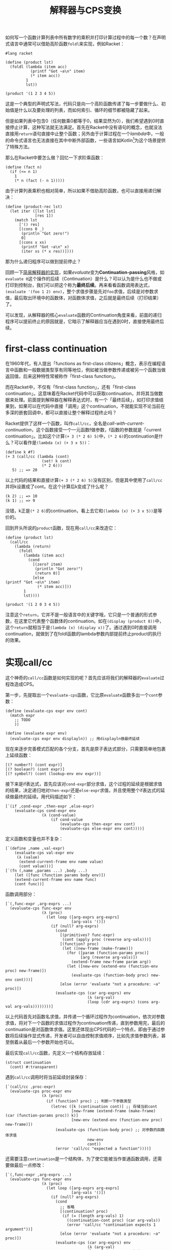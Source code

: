 #+title: 解释器与CPS变换
#+tags: CPS LISP Interpreter
#+series: MAKE LISP GREAT AGAIN
#+created_at: 2025-05-16T18:23:51.481610+08:00
#+published_at: 2025-05-24T21:58:03.990173+08:00
#+summary: 本文从乘积计算的简单问题出发，深入探讨了Racket中call/cc的实现原理和应用，揭示了续体编程的强大能力与控制流本质。
#+cover: https://r2.elliot00.com/lisp/make-lisp-great-again.png

如何写一个函数计算列表中所有数字的乘积并打印计算过程中的每一个数？在声明式语言中通常可以借助高阶函数​~foldl~​来实现，例如Racket：

#+BEGIN_SRC racket
#lang racket

(define (product lst)
  (foldl (lambda (item acc)
           (printf "Got ~a\n" item)
           (* item acc))
         1
         lst))

(product '(1 2 3 4 5))
#+END_SRC

这是一个典型的声明式写法，代码只是向一个高阶函数传递了每一步要做什么、初始值是什么以及要处理的列表，而如何索引、循环的细节都被隐藏了起来。

但是如果列表中包含0（任何数乘0都等于0，结果显然为0），我们希望遇到0时直接停止计算，这种写法就无法满足。首先在Racket中没有语句的概念，也就没法直接用​~return~​语句直接中止整个函数；另外由于计算过程在一个​/lambda/​中，一般的命令式语言也无法直接在其中中断外部函数，一些语言如​Kotlin[fn:1]​为这个场景提供了特殊方法。

那么在Racket中要怎么做？回忆一下求阶乘函数：

#+BEGIN_SRC racket
(define (fact n)
  (if (<= n 1)
    1
    (* n (fact (- n 1)))))
#+END_SRC

由于计算列表乘积也相对简单，所以如果不借助高阶函数，也可以直接用递归解决：

#+BEGIN_SRC racket
(define (product-rec lst)
  (let iter ([lst lst]
             [res 1])
    (match lst
      ['() res]
      [(cons 0 _)
       (println "Got zero!")
       0]
      [(cons x xs)
       (printf "Got ~a\n" x)
       (iter xs (* x res))])))
#+END_SRC

那为什么递归程序可以做到提前停止？

回顾一下[[/posts/write-a-mini-lisp-interpreter][简易解释器的实现]]，如果​/evaluate/​变为​*Continuation-passing*​风格，如​=evaluate 0=​这个操作的后续（Continuation）是什么？可以认为是什么也不做或打印到控制台，我们可以把这个称为​*最终后续*​。再来看看函数调用表达式，​=(evaluate '(foo 1 2) env)=​，整个求值步骤是先对​=foo=​求值，后续是对参数求值，最后取出环境中的函数体，对函数体求值，之后就是最终后续（打印结果）了。

可以发现，从解释器的核心​=evaluate=​函数的Continuation角度来看，前面的递归程序可以提前终止的原因就是，它暗示了解释器应当在遇到0时，直接使用最终后续。

* first-class continuation

在1960年代，有人提出「functions as first-class citizens」概念，表示在编程语言中函数和一般数据类型享有同等地位，例如被当做参数传递或被另一个函数当做返回值，后来这种特性常被称作「first-class function」。

而在Racket中，不仅有「first-class function」，还有「first-class continuation」。这意味着在Racket代码中可以获取continuation，并将其当做数据来处理。前面提到解释器在解释表达式时，有一个「最终后续」，如打印求值结果到，如果可以在代码中直接「调用」这个continuation，不就能实现不论当前在多深的嵌套回调中，都可以直接让整个解释过程终止吗？

Racket提供了这样一个函数，叫作​=call/cc=​，全名是​/call-with-current-continuation/​，这个函数接受一个一元函数f做参数，f函数的参数就是「current continuation」。比如这个计算​=(+ 3 (* 2 6) 5)=​中，​=(* 2 6)=​的continuation是什么？可以看作是​=(lambda (x) (+ 3 x 5))=​：

#+BEGIN_SRC racket
(define k #f)
(+ 3 (call/cc (lambda (cont)
                (set! k cont)
                (* 2 6)))
   5) ;; => 20
#+END_SRC

以上代码的结果和直接计算​=(+ 3 (* 2 6) 5)=​没有区别，但是其中使用了​=call/cc=​并将k设置成了cont。在这个计算后k变成了什么呢？

#+BEGIN_SRC racket
(k 2) ;; => 10
(k 1) ;; => 9
#+END_SRC

没错，k正是​=(* 2 6)=​的continuation，看上去它和​=(lambda (x) (+ 3 x 5))=​是等价的。

回到开头所说的​~product~​函数，现在用​=call/cc=​来改造它：

#+BEGIN_SRC racket
(define (product lst)
  (call/cc
    (lambda (return)
      (foldl
        (lambda (item acc)
          (cond
            [(zero? item)
             (println "Got zero!")
             (return 0)]
            [else
(printf "Got ~a\n" item)
              (* item acc)]))
        1
        lst))))

(product '(1 2 0 3 4 5))
#+END_SRC

注意这个​~return~​，它并不是一般语言中的关键字哦，它只是一个普通的形式参数，在这里它代表整个函数体的continuation。如在​=(display (product 8))=​中，这个​~return~​就相当于是​=(lambda (x) (display x))=​了。通过遇到0时直接调用continuation，就做到了在foldl函数的lambda参数内部提前终止product的执行的效果。

* 实现call/cc

这个神奇的​=call/cc=​函数是如何实现的呢？首先应该将我们的解释器的​~evaluate~​过程改造成CPS。

第一步，先提取出一个​=evaluate-cps=​函数，它比原​=evaluate=​函数多出一个​=cont=​参数：

#+BEGIN_SRC racket
(define (evaluate-cps expr env cont)
  (match expr
    ;; TODO
    ))

(define (evaluate expr env)
  (evaluate-cps expr env displayln)) ;; 用displayln做最终延续
#+END_SRC

现在来逐步完善模式匹配的各个分支，首先是原子表达式部分，只需要简单地包裹上延续函数：

#+BEGIN_SRC racket
[(? number?) (cont expr)]
[(? boolean?) (cont expr)]
[(? symbol?) (cont (lookup-env env expr))]
#+END_SRC

接下来是if表达式，首先应该对​=cond-expr=​部分求值，这个过程的延续是根据求值的结果，决定递归地对​=then-expr=​还是​=else-expr=​求值，并且使用整个if表达式的延续做最终的延续。用代码描述如下：

#+BEGIN_SRC racket
[`(if ,cond-expr ,then-expr ,else-expr)
    (evaluate-cps cond-expr env
                (λ (cond-value)
                    (if cond-value
                        (evaluate-cps then-expr env cont)
                        (evaluate-cps else-expr env cont))))]
#+END_SRC

定义函数和变量也并不复杂：

#+BEGIN_SRC racket
[`(define ,name ,val-expr)
    (evaluate-cps val-expr env
     (λ (value)
      (extend-current-frame env name value)
      (cont value)))]
[`(fn (,name ,params ...) ,body ...)
    (let ([func (function params body env)])
    (extend-current-frame env name func)
    (cont func))]
#+END_SRC

函数调用部分：

#+BEGIN_SRC racket
[`(,func-expr ,arg-exprs ...)
  (evaluate-cps func-expr env
                (λ (proc)
                  (let loop ([arg-exprs arg-exprs]
                             [arg-vals '()])
                    (if (null? arg-exprs)
                      (cond
                        [(primitives? func-expr)
                         (cont (apply proc (reverse arg-vals)))]
                        [(function? proc)
                         (let ([new-frame (make-frame)])
                           (for ([param (function-params proc)]
                                 [arg (reverse arg-vals)])
                             (extend-frame new-frame param arg))
                           (let ([new-env (extend-env (function-env proc) new-frame)])
                             (evaluate-cps (function-body proc) new-env cont)))]
                        [else (error 'evaluate "not a procedure: ~a" proc)])
                      (evaluate-cps (car arg-exprs) env
                                    (λ (arg-val)
                                    (loop (cdr arg-exprs) (cons arg-val arg-vals))))))))]
#+END_SRC

以上代码首先对函数名求值，并传递一个循环过程作为continuation，依次对参数求值，将对下一个函数的求值过程作为continuation传递，直到参数用完，最后的continuation是对函数体求值。这里还体现出CPS代码的一个特点，即由于通过参数将后续操作显式传递，开发者可以自由控制求值顺序，比如先求值参数列表，甚至倒着从最后一个参数开始也可以。

最后实现​=call/cc=​函数，先定义一个结构存放延续：

#+BEGIN_SRC racket
(struct continuation
  (cont) #:transparent)
#+END_SRC

遇到​=call/cc=​调用时将当前延续封装保存：

#+BEGIN_SRC racket
[`(call/cc ,proc-expr)
  (evaluate-cps proc-expr env
                (λ (proc)
                  (if (function? proc) ;; 判断一下参数类型
                    (letrec ([k (continuation cont)] ;; 存储当前cont
                             [new-frame (extend-frame (make-frame) (car (function-params proc)) k)]
                             [new-env (extend-env (function-env proc) new-frame)])
                      (evaluate-cps (function-body proc) ;; 对参数的函数体求值
                                    new-env
                                    cont))
                      (error 'call/cc "expected a function"))))]
#+END_SRC

还需要注意​=continuation=​是一个结构体，为了使它能被当作普通函数调用，还需要做最后一点修改：

#+BEGIN_SRC racket
[`(,func-expr ,arg-exprs ...)
  (evaluate-cps func-expr env
                (λ (proc)
                  (let loop ([arg-exprs arg-exprs]
                             [arg-vals '()])
                    (if (null? arg-exprs)
                      (cond
                        ;; 省略
                        [(continuation? proc)
                         (if (= (length arg-vals) 1)
                           ((continuation-cont proc) (car arg-vals))
                           (error 'call/cc "continuation expects 1 argument"))]
                        [else (error 'evaluate "not a procedure: ~a" proc)])
                      (evaluate-cps (car arg-exprs) env
                                    (λ (arg-val)
                                    (loop (cdr arg-exprs) (cons arg-val arg-vals))))))))]
#+END_SRC

为了不帖大段代码，以上只展示了核心部分，完整的代码我放在了[[https://gist.github.com/Eliot00/f1fc5f0a340a53a62c6cdf0b1569776f][GitHub]]上，并实现了对​~lambda~​、​~set!~​等的支持。

* 问题

​=call/cc=​的强大不止于此，你甚至可以用它实现​=try-catch=​、​=generator=​和​=async/await=​等等[fn:2]。那么它有没有什么缺点呢？

回到最开始演示​=call/cc=​的代码，乘法计算的continuation被保存到变量k中，那么对于表达式​=(k (k (k 2)))=​你期待得到什么值呢？似乎应该是26,然而实际上却是10。因为调用​=(k 2)=​会指使解释器直接应用continuation而丢弃嵌套的外层​=(k (k ...))=​，这是​=call/cc=​的第一个问题，虽然它看上去和普通函数没区别，但实际它没法像普通函数那样组合。

另一个问题是使用它的代码阅读起来有点困难，有点反直觉，比如下面这段代码你能一眼看出结果应该是什么吗？

#+BEGIN_SRC racket
(let ([x (call/cc (lambda (k) k))])
  (x (lambda (ignore) "hi")))
#+END_SRC

另一个极端的例子是著名的阴阳迷题：

#+BEGIN_SRC racket
(let* ((yin
         ((lambda (cc) (display #\@) cc) (call-with-current-continuation (lambda (c) c))))
       (yang
         ((lambda (cc) (display #\*) cc) (call-with-current-continuation (lambda (c) c)))))
    (yin yang))
#+END_SRC

同时还要注意到，每次遇到​=call/cc=​，我们的解释器都把当前过程的​*整个后续*​给保存下来了[fn:3]，虽然前面提到能借助它实现生成器、协程等，但实际上效率堪忧。

[fn:1] Kotlin的Return to labels: https://kotlinlang.org/docs/returns.html#return-to-labels
[fn:2] 可以在R. Kent Dybvig的书The Scheme Programming Language中找到
[fn:3] 针对这一点，后来有人提出了Delimited Continuation
